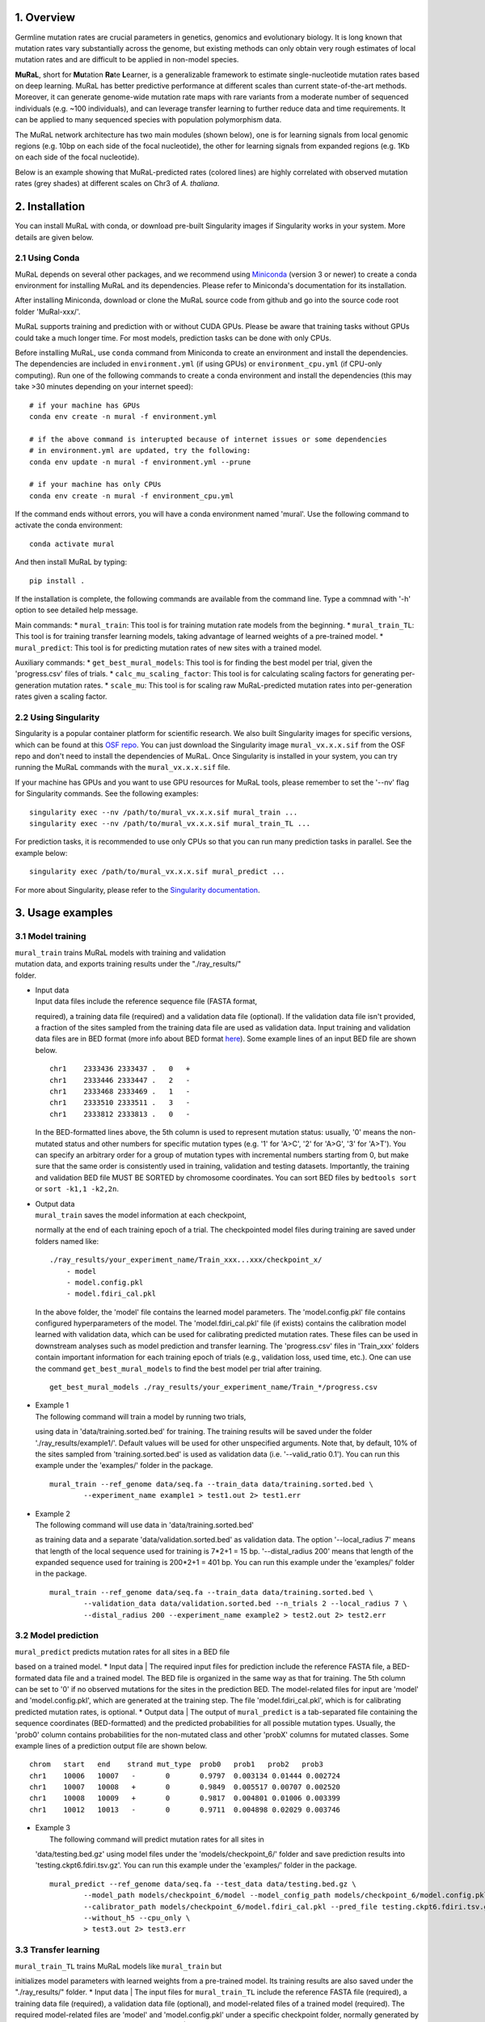 1. Overview
-----------

Germline mutation rates are crucial parameters in genetics, genomics and
evolutionary biology. It is long known that mutation rates vary
substantially across the genome, but existing methods can only obtain
very rough estimates of local mutation rates and are difficult to be
applied in non-model species.

**MuRaL**, short for **Mu**\ tation **Ra**\ te **L**\ earner, is a
generalizable framework to estimate single-nucleotide mutation rates
based on deep learning. MuRaL has better predictive performance at
different scales than current state-of-the-art methods. Moreover, it can
generate genome-wide mutation rate maps with rare variants from a
moderate number of sequenced individuals (e.g. ~100 individuals), and
can leverage transfer learning to further reduce data and time
requirements. It can be applied to many sequenced species with
population polymorphism data.

The MuRaL network architecture has two main modules (shown below), one
is for learning signals from local genomic regions (e.g. 10bp on each
side of the focal nucleotide), the other for learning signals from
expanded regions (e.g. 1Kb on each side of the focal nucleotide).

.. image:: images/model_schematic.jpg

Below is an example showing that MuRaL-predicted rates (colored lines)
are highly correlated with observed mutation rates (grey shades) at
different scales on Chr3 of *A. thaliana*.

.. image:: images/regional_correlation_example.jpg

2. Installation
---------------

You can install MuRaL with conda, or download pre-built Singularity
images if Singularity works in your system. More details are given
below.

2.1 Using Conda
~~~~~~~~~~~~~~~~

MuRaL depends on several other packages, and we recommend using
`Miniconda <https://docs.conda.io/en/latest/miniconda.html>`__ (version
3 or newer) to create a conda environment for installing MuRaL and its
dependencies. Please refer to Miniconda's documentation for its
installation.

After installing Miniconda, download or clone the MuRaL source code from
github and go into the source code root folder 'MuRal-xxx/'.

MuRaL supports training and prediction with or without CUDA GPUs. Please
be aware that training tasks without GPUs could take a much longer time.
For most models, prediction tasks can be done with only CPUs.

Before installing MuRaL, use ``conda`` command from Miniconda to create
an environment and install the dependencies. The dependencies are
included in ``environment.yml`` (if using GPUs) or
``environment_cpu.yml`` (if CPU-only computing). Run one of the
following commands to create a conda environment and install the
dependencies (this may take >30 minutes depending on your internet
speed):

::

    # if your machine has GPUs
    conda env create -n mural -f environment.yml 

    # if the above command is interupted because of internet issues or some dependencies 
    # in environment.yml are updated, try the following:
    conda env update -n mural -f environment.yml --prune

    # if your machine has only CPUs
    conda env create -n mural -f environment_cpu.yml 

If the command ends without errors, you will have a conda environment
named 'mural'. Use the following command to activate the conda
environment:

::

    conda activate mural

And then install MuRaL by typing:

::

    pip install .

If the installation is complete, the following commands are available
from the command line. Type a commnad with '-h' option to see detailed
help message.

Main commands: \* ``mural_train``: This tool is for training mutation
rate models from the beginning. \* ``mural_train_TL``: This tool is for
training transfer learning models, taking advantage of learned weights
of a pre-trained model. \* ``mural_predict``: This tool is for
predicting mutation rates of new sites with a trained model.

Auxiliary commands: \* ``get_best_mural_models``: This tool is for
finding the best model per trial, given the 'progress.csv' files of
trials. \* ``calc_mu_scaling_factor``: This tool is for calculating
scaling factors for generating per-generation mutation rates. \*
``scale_mu``: This tool is for scaling raw MuRaL-predicted mutation
rates into per-generation rates given a scaling factor.

2.2 Using Singularity
~~~~~~~~~~~~~~~~~~~~~

Singularity is a popular container platform for scientific research. We
also built Singularity images for specific versions, which can be found
at this `OSF repo <https://osf.io/rd9k5/>`__. You can just download the
Singularity image ``mural_vx.x.x.sif`` from the OSF repo and don't need
to install the dependencies of MuRaL. Once Singularity is installed in
your system, you can try running the MuRaL commands with the
``mural_vx.x.x.sif`` file.

If your machine has GPUs and you want to use GPU resources for MuRaL
tools, please remember to set the '--nv' flag for Singularity commands.
See the following examples:

::

    singularity exec --nv /path/to/mural_vx.x.x.sif mural_train ...
    singularity exec --nv /path/to/mural_vx.x.x.sif mural_train_TL ...

For prediction tasks, it is recommended to use only CPUs so that you can
run many prediction tasks in parallel. See the example below:

::

    singularity exec /path/to/mural_vx.x.x.sif mural_predict ...

For more about Singularity, please refer to the `Singularity
documentation <https://docs.sylabs.io>`__.

3. Usage examples 
------------------

3.1 Model training 
~~~~~~~~~~~~~~~~~~~

| ``mural_train`` trains MuRaL models with training and validation
| mutation data, and exports training results under the "./ray\_results/"
| folder. 

-  | Input data
   | Input data files include the reference sequence file (FASTA format,
   required), a training data file (required) and a validation data file
   (optional). If the validation data file isn't provided, a fraction of
   the sites sampled from the training data file are used as validation
   data.
   Input training and validation data files are in BED format (more info
   about BED format
   `here <https://genome.ucsc.edu/FAQ/FAQformat.html#format1>`__). Some
   example lines of an input BED file are shown below.

   ::

    chr1    2333436 2333437 .   0   + 
    chr1    2333446 2333447 .   2   -
    chr1    2333468 2333469 .   1   -
    chr1    2333510 2333511 .   3   -
    chr1    2333812 2333813 .   0   - 

   In the BED-formatted lines above, the 5th column is used to represent
   mutation status: usually, '0' means the non-mutated status and other
   numbers for specific mutation types (e.g. '1' for 'A>C', '2' for 'A>G',
   '3' for 'A>T'). You can specify an arbitrary order for a group of
   mutation types with incremental numbers starting from 0, but make sure
   that the same order is consistently used in training, validation and
   testing datasets. Importantly, the training and validation BED file MUST
   BE SORTED by chromosome coordinates. You can sort BED files by
   ``bedtools sort`` or ``sort -k1,1 -k2,2n``.

-  | Output data
   | ``mural_train`` saves the model information at each checkpoint,
   normally at the end of each training epoch of a trial. The
   checkpointed model files during training are saved under folders
   named like:

   ::

           ./ray_results/your_experiment_name/Train_xxx...xxx/checkpoint_x/
               - model
               - model.config.pkl
               - model.fdiri_cal.pkl

   In the above folder, the 'model' file contains the learned model
   parameters. The 'model.config.pkl' file contains configured
   hyperparameters of the model. The 'model.fdiri\_cal.pkl' file (if
   exists) contains the calibration model learned with validation data,
   which can be used for calibrating predicted mutation rates. These
   files can be used in downstream analyses such as model prediction and
   transfer learning. The 'progress.csv' files in 'Train\_xxx' folders
   contain important information for each training epoch of trials
   (e.g., validation loss, used time, etc.). One can use the command
   ``get_best_mural_models`` to find the best model per trial after
   training.

   ::

       get_best_mural_models ./ray_results/your_experiment_name/Train_*/progress.csv

-  | Example 1
   | The following command will train a model by running two trials,
   using data in 'data/training.sorted.bed' for training. The training
   results will be saved under the folder './ray\_results/example1/'.
   Default values will be used for other unspecified arguments. Note
   that, by default, 10% of the sites sampled from 'training.sorted.bed'
   is used as validation data (i.e. '--valid\_ratio 0.1'). You can run
   this example under the 'examples/' folder in the package.

   ::

       mural_train --ref_genome data/seq.fa --train_data data/training.sorted.bed \
               --experiment_name example1 > test1.out 2> test1.err

-  | Example 2
   | The following command will use data in 'data/training.sorted.bed'
   as training data and a separate 'data/validation.sorted.bed' as
   validation data. The option '--local\_radius 7' means that length of
   the local sequence used for training is 7\*2+1 = 15 bp.
   '--distal\_radius 200' means that length of the expanded sequence
   used for training is 200\*2+1 = 401 bp. You can run this example
   under the 'examples/' folder in the package.

   ::

       mural_train --ref_genome data/seq.fa --train_data data/training.sorted.bed \
               --validation_data data/validation.sorted.bed --n_trials 2 --local_radius 7 \
               --distal_radius 200 --experiment_name example2 > test2.out 2> test2.err

3.2 Model prediction 
~~~~~~~~~~~~~~~~~~~~~

| ``mural_predict`` predicts mutation rates for all sites in a BED file
based on a trained model. \* Input data
|  The required input files for prediction include the reference FASTA
file, a BED-formated data file and a trained model. The BED file is
organized in the same way as that for training. The 5th column can be
set to '0' if no observed mutations for the sites in the prediction BED.
The model-related files for input are 'model' and 'model.config.pkl',
which are generated at the training step. The file
'model.fdiri\_cal.pkl', which is for calibrating predicted mutation
rates, is optional. \* Output data
|  The output of ``mural_predict`` is a tab-separated file containing
the sequence coordinates (BED-formatted) and the predicted probabilities
for all possible mutation types. Usually, the 'prob0' column contains
probabilities for the non-mutated class and other 'probX' columns for
mutated classes. Some example lines of a prediction output file are
shown below.

::

    chrom   start   end    strand mut_type  prob0   prob1   prob2   prob3
    chr1    10006   10007   -       0       0.9797  0.003134 0.01444 0.002724
    chr1    10007   10008   +       0       0.9849  0.005517 0.00707 0.002520
    chr1    10008   10009   +       0       0.9817  0.004801 0.01006 0.003399
    chr1    10012   10013   -       0       0.9711  0.004898 0.02029 0.003746

-  | Example 3
   |  The following command will predict mutation rates for all sites in
   'data/testing.bed.gz' using model files under the
   'models/checkpoint\_6/' folder and save prediction results into
   'testing.ckpt6.fdiri.tsv.gz'. You can run this example under the
   'examples/' folder in the package.

   ::

       mural_predict --ref_genome data/seq.fa --test_data data/testing.bed.gz \
               --model_path models/checkpoint_6/model --model_config_path models/checkpoint_6/model.config.pkl \
               --calibrator_path models/checkpoint_6/model.fdiri_cal.pkl --pred_file testing.ckpt6.fdiri.tsv.gz \
               --without_h5 --cpu_only \
               > test3.out 2> test3.err

3.3 Transfer learning 
~~~~~~~~~~~~~~~~~~~~~~

| ``mural_train_TL`` trains MuRaL models like ``mural_train`` but
initializes model parameters with learned weights from a pre-trained
model. Its training results are also saved under the "./ray\_results/"
folder. \* Input data
|  The input files for ``mural_train_TL`` include the reference FASTA
file (required), a training data file (required), a validation data file
(optional), and model-related files of a trained model (required). The
required model-related files are 'model' and 'model.config.pkl' under a
specific checkpoint folder, normally generated by ``mural_train`` or
``mural_train_TL``. \* Output data
|  Output data has the same structure as that of ``mural_train``.

-  | Example 4
   |  The following command will train a transfer learning model using
   training data in 'data/training\_TL.sorted.bed', the validation data
   in 'data/validation.sorted.bed', and the model files under
   'models/checkpoint\_6/'. You can run this example under the
   'examples/' folder in the package.

   ::

       mural_train_TL --ref_genome data/seq.fa --train_data data/training_TL.sorted.bed \
               --validation_data data/validation.sorted.bed --model_path models/checkpoint_6/model \
               --model_config_path models/checkpoint_6/model.config.pkl --train_all \
               --init_fc_with_pretrained --experiment_name example4 > test4.out 2> test4.err

4. Scale MuRaL-predicted mutation rates to per base per generation rates
------------------------------------------------------------------------

The raw MuRaL-predicted mutation rates are not mutation rates per bp per
generation. To obtain a mutation rate per bp per generation for each
nucleotide, one can scale the MuRaL-predicted rates using reported
genome-wide DNM mutation rate and spectrum per generation. First, use
the command ``calc_mu_scaling_factor`` to calculate scaling factors for
specific groups of sites (e.g. A/T sites, C/G sites). Then use the
scaling factors to scale mutation rates in prediction files via the
command ``scale_mu``.

Note that we cannot compare or add up raw predicted rates from
different MuRaL models (e.g. A/T model and C/G model), but we can do
that with scaled mutation rates.

5. Trained models and predicted mutation rate profiles of multiple species
--------------------------------------------------------------------------

Trained models for four species - ***Homo sapiens***, ***Macaca
mulatta***, ***Arabidopsis thaliana*** and ***Drosophila melanogaster***
are provided in the 'models/' folder of the package. One can use these
model files for prediction or transfer learning.

Predicted single-nucleotide mutation rate profiles for these genomes are
available at
`ScienceDB <https://www.doi.org/10.11922/sciencedb.01173>`__.

6. Citation
-----------

Fang Y, Deng S, Li C. 2021. A generalizable deep learning framework for
inferring fine-scale germline mutation rate maps. bioRxiv
`doi:10.1101/2021.10.25.465689 <https://doi.org/10.1101/2021.10.25.465689>`__

7. Contact
----------

For reporting issues or requests related to the package, please write to
mural-project@outlook.com.
